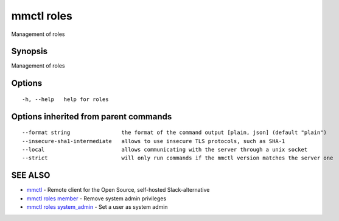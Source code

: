 .. _mmctl_roles:

mmctl roles
-----------

Management of roles

Synopsis
~~~~~~~~


Management of roles

Options
~~~~~~~

::

  -h, --help   help for roles

Options inherited from parent commands
~~~~~~~~~~~~~~~~~~~~~~~~~~~~~~~~~~~~~~

::

      --format string                the format of the command output [plain, json] (default "plain")
      --insecure-sha1-intermediate   allows to use insecure TLS protocols, such as SHA-1
      --local                        allows communicating with the server through a unix socket
      --strict                       will only run commands if the mmctl version matches the server one

SEE ALSO
~~~~~~~~

* `mmctl <mmctl.rst>`_ 	 - Remote client for the Open Source, self-hosted Slack-alternative
* `mmctl roles member <mmctl_roles_member.rst>`_ 	 - Remove system admin privileges
* `mmctl roles system_admin <mmctl_roles_system_admin.rst>`_ 	 - Set a user as system admin

